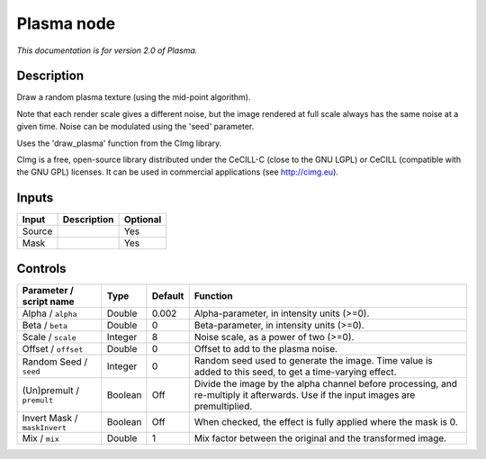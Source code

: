 .. _net.sf.cimg.CImgPlasma:

Plasma node
===========

|pluginIcon| 

*This documentation is for version 2.0 of Plasma.*

Description
-----------

Draw a random plasma texture (using the mid-point algorithm).

Note that each render scale gives a different noise, but the image rendered at full scale always has the same noise at a given time. Noise can be modulated using the 'seed' parameter.

Uses the 'draw\_plasma' function from the CImg library.

CImg is a free, open-source library distributed under the CeCILL-C (close to the GNU LGPL) or CeCILL (compatible with the GNU GPL) licenses. It can be used in commercial applications (see http://cimg.eu).

Inputs
------

+----------+---------------+------------+
| Input    | Description   | Optional   |
+==========+===============+============+
| Source   |               | Yes        |
+----------+---------------+------------+
| Mask     |               | Yes        |
+----------+---------------+------------+

Controls
--------

.. tabularcolumns:: |>{\raggedright}p{0.2\columnwidth}|>{\raggedright}p{0.06\columnwidth}|>{\raggedright}p{0.07\columnwidth}|p{0.63\columnwidth}|

.. cssclass:: longtable

+--------------------------------+-----------+-----------+--------------------------------------------------------------------------------------------------------------------------------------+
| Parameter / script name        | Type      | Default   | Function                                                                                                                             |
+================================+===========+===========+======================================================================================================================================+
| Alpha / ``alpha``              | Double    | 0.002     | Alpha-parameter, in intensity units (>=0).                                                                                           |
+--------------------------------+-----------+-----------+--------------------------------------------------------------------------------------------------------------------------------------+
| Beta / ``beta``                | Double    | 0         | Beta-parameter, in intensity units (>=0).                                                                                            |
+--------------------------------+-----------+-----------+--------------------------------------------------------------------------------------------------------------------------------------+
| Scale / ``scale``              | Integer   | 8         | Noise scale, as a power of two (>=0).                                                                                                |
+--------------------------------+-----------+-----------+--------------------------------------------------------------------------------------------------------------------------------------+
| Offset / ``offset``            | Double    | 0         | Offset to add to the plasma noise.                                                                                                   |
+--------------------------------+-----------+-----------+--------------------------------------------------------------------------------------------------------------------------------------+
| Random Seed / ``seed``         | Integer   | 0         | Random seed used to generate the image. Time value is added to this seed, to get a time-varying effect.                              |
+--------------------------------+-----------+-----------+--------------------------------------------------------------------------------------------------------------------------------------+
| (Un)premult / ``premult``      | Boolean   | Off       | Divide the image by the alpha channel before processing, and re-multiply it afterwards. Use if the input images are premultiplied.   |
+--------------------------------+-----------+-----------+--------------------------------------------------------------------------------------------------------------------------------------+
| Invert Mask / ``maskInvert``   | Boolean   | Off       | When checked, the effect is fully applied where the mask is 0.                                                                       |
+--------------------------------+-----------+-----------+--------------------------------------------------------------------------------------------------------------------------------------+
| Mix / ``mix``                  | Double    | 1         | Mix factor between the original and the transformed image.                                                                           |
+--------------------------------+-----------+-----------+--------------------------------------------------------------------------------------------------------------------------------------+

.. |pluginIcon| image:: net.sf.cimg.CImgPlasma.png
   :width: 10.0%
